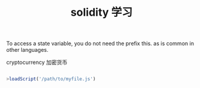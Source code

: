 #+title: solidity 学习


To access a state variable, you do not need the prefix this. as is common in other languages.


cryptocurrency 加密货币

#+BEGIN_SRC js

>loadScript('/path/to/myfile.js')

#+END_SRC
